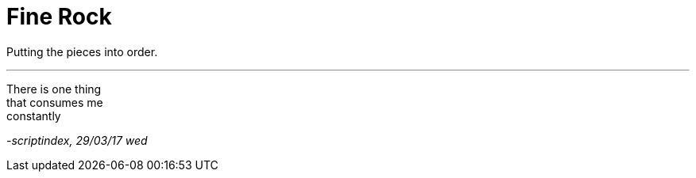 = Fine Rock
:hp-tags: poetry

Putting the pieces into order.

---

There is one thing +
that consumes me +
constantly +



_-scriptindex, 29/03/17 wed_